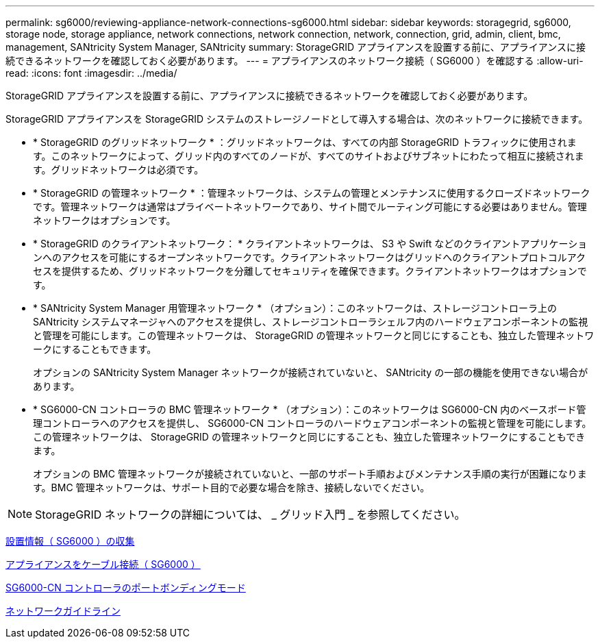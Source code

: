 ---
permalink: sg6000/reviewing-appliance-network-connections-sg6000.html 
sidebar: sidebar 
keywords: storagegrid, sg6000, storage node, storage appliance, network connections, network connection, network, connection, grid, admin, client, bmc, management, SANtricity System Manager, SANtricity 
summary: StorageGRID アプライアンスを設置する前に、アプライアンスに接続できるネットワークを確認しておく必要があります。 
---
= アプライアンスのネットワーク接続（ SG6000 ）を確認する
:allow-uri-read: 
:icons: font
:imagesdir: ../media/


[role="lead"]
StorageGRID アプライアンスを設置する前に、アプライアンスに接続できるネットワークを確認しておく必要があります。

StorageGRID アプライアンスを StorageGRID システムのストレージノードとして導入する場合は、次のネットワークに接続できます。

* * StorageGRID のグリッドネットワーク * ：グリッドネットワークは、すべての内部 StorageGRID トラフィックに使用されます。このネットワークによって、グリッド内のすべてのノードが、すべてのサイトおよびサブネットにわたって相互に接続されます。グリッドネットワークは必須です。
* * StorageGRID の管理ネットワーク * ：管理ネットワークは、システムの管理とメンテナンスに使用するクローズドネットワークです。管理ネットワークは通常はプライベートネットワークであり、サイト間でルーティング可能にする必要はありません。管理ネットワークはオプションです。
* * StorageGRID のクライアントネットワーク： * クライアントネットワークは、 S3 や Swift などのクライアントアプリケーションへのアクセスを可能にするオープンネットワークです。クライアントネットワークはグリッドへのクライアントプロトコルアクセスを提供するため、グリッドネットワークを分離してセキュリティを確保できます。クライアントネットワークはオプションです。
* * SANtricity System Manager 用管理ネットワーク * （オプション）：このネットワークは、ストレージコントローラ上の SANtricity システムマネージャへのアクセスを提供し、ストレージコントローラシェルフ内のハードウェアコンポーネントの監視と管理を可能にします。この管理ネットワークは、 StorageGRID の管理ネットワークと同じにすることも、独立した管理ネットワークにすることもできます。
+
オプションの SANtricity System Manager ネットワークが接続されていないと、 SANtricity の一部の機能を使用できない場合があります。

* * SG6000-CN コントローラの BMC 管理ネットワーク * （オプション）：このネットワークは SG6000-CN 内のベースボード管理コントローラへのアクセスを提供し、 SG6000-CN コントローラのハードウェアコンポーネントの監視と管理を可能にします。この管理ネットワークは、 StorageGRID の管理ネットワークと同じにすることも、独立した管理ネットワークにすることもできます。
+
オプションの BMC 管理ネットワークが接続されていないと、一部のサポート手順およびメンテナンス手順の実行が困難になります。BMC 管理ネットワークは、サポート目的で必要な場合を除き、接続しないでください。




NOTE: StorageGRID ネットワークの詳細については、 _ グリッド入門 _ を参照してください。

xref:gathering-installation-information-sg6000.adoc[設置情報（ SG6000 ）の収集]

xref:cabling-appliance-sg6000.adoc[アプライアンスをケーブル接続（ SG6000 ）]

xref:port-bond-modes-for-sg6000-cn-controller.adoc[SG6000-CN コントローラのポートボンディングモード]

xref:../network/index.adoc[ネットワークガイドライン]
